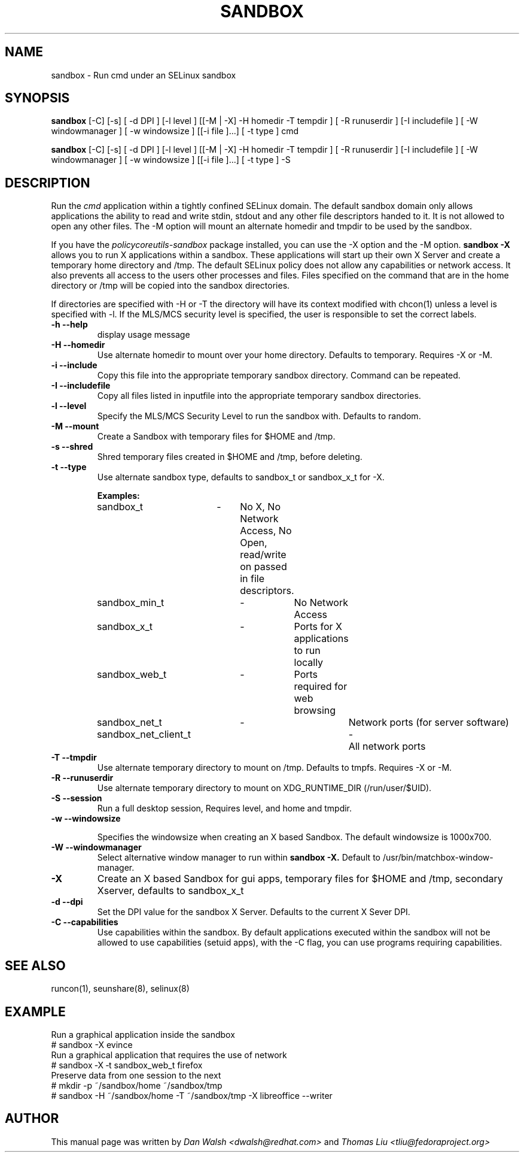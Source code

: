 .TH SANDBOX "8" "May 2010" "sandbox" "User Commands"
.SH NAME
sandbox \- Run cmd under an SELinux sandbox
.SH SYNOPSIS
.B sandbox
[\-C] [\-s] [ \-d DPI ] [\-l level ] [[\-M | \-X]  \-H homedir \-T tempdir ] [ \-R runuserdir ] [\-I includefile ] [ \-W windowmanager ] [ \-w windowsize ] [[\-i file ]...] [ \-t type ] cmd

.br
.B sandbox
[\-C] [\-s] [ \-d DPI ] [\-l level ] [[\-M | \-X]  \-H homedir \-T tempdir ] [ \-R runuserdir ] [\-I includefile ] [ \-W windowmanager ] [ \-w windowsize ] [[\-i file ]...] [ \-t type ] \-S
.br
.SH DESCRIPTION
.PP
Run the
.I cmd
application within a tightly confined SELinux domain.  The default sandbox domain only allows applications the ability to read and write stdin, stdout and any other file descriptors handed to it. It is not allowed to open any other files.  The \-M option will mount an alternate homedir and tmpdir to be used by the sandbox.

If you have the
.I policycoreutils-sandbox
package installed, you can use the \-X option and the \-M option.
.B sandbox \-X
allows you to run X applications within a sandbox.  These applications will start up their own X Server and create a temporary home directory and /tmp.  The default SELinux policy does not allow any capabilities or network access.  It also prevents all access to the users other processes and files.  Files specified on the command that are in the home directory or /tmp will be copied into the sandbox directories.

If directories are specified with \-H or \-T the directory will have its context modified with chcon(1) unless a level is specified with \-l.  If the MLS/MCS security level is specified, the user is responsible to set the correct labels.
.PP
.TP
\fB\-h\ \fB\-\-help\fR
display usage message
.TP
\fB\-H\ \fB\-\-homedir\fR
Use alternate homedir to mount over your home directory.  Defaults to temporary. Requires \-X or \-M.
.TP
\fB\-i\fR \fB\-\-include\fR
Copy this file into the appropriate temporary sandbox directory. Command can be repeated.
.TP
\fB\-I\fR \fB\-\-includefile\fR
Copy all files listed in inputfile into the
appropriate temporary sandbox directories.
.TP
\fB\-l\fR \fB\-\-level\fR
Specify the MLS/MCS Security Level to run the sandbox with.  Defaults to random.
.TP
\fB\-M\fR \fB\-\-mount\fR
Create a Sandbox with temporary files for $HOME and /tmp.
.TP
\fB\-s\fR \fB\-\-shred\fR
Shred temporary files created in $HOME and /tmp, before deleting.
.TP
\fB\-t\fR \fB\-\-type\fR
Use alternate sandbox type, defaults to sandbox_t or sandbox_x_t for \-X.

\fBExamples:\fR
.br
sandbox_t	\-	No X, No Network Access, No Open, read/write on passed in file descriptors.
.br
sandbox_min_t	\-	No Network Access
.br
sandbox_x_t	\-	Ports for X applications to run locally
.br
sandbox_web_t	\-	Ports required for web browsing
.br
sandbox_net_t	\-		Network ports (for server software)
.br
sandbox_net_client_t	\-	All network ports

.TP
\fB\-T\fR \fB\-\-tmpdir\fR
Use alternate temporary directory to mount on /tmp.  Defaults to tmpfs. Requires \-X or \-M.
.TP
\fB\-R\fR \fB\-\-runuserdir\fR
Use alternate temporary directory to mount on XDG_RUNTIME_DIR (/run/user/$UID).
.TP
\fB\-S\fR \fB\-\-session\fR
Run a full desktop session, Requires level, and home and tmpdir.
.TP
\fB\-w\fR \fB\-\-windowsize\fR

Specifies the windowsize when creating an X based Sandbox. The default windowsize is 1000x700.
.TP
\fB\-W\fR \fB\-\-windowmanager\fR
Select alternative window manager to run within
.B sandbox \-X.
Default to /usr/bin/matchbox-window-manager.
.TP
\fB\-X\fR
Create an X based Sandbox for gui apps, temporary files for
$HOME and /tmp, secondary Xserver, defaults to sandbox_x_t
.TP
\fB\-d\fR \fB\-\-dpi\fR
Set the DPI value for the sandbox X Server. Defaults to the current X Sever DPI.
.TP
\fB\-C\fR \fB\-\-capabilities\fR
Use capabilities within the sandbox. By default applications executed within the sandbox will not be allowed to use capabilities (setuid apps), with the \-C flag, you can use programs requiring capabilities.
.PP
.SH "SEE ALSO"
.TP
runcon(1), seunshare(8), selinux(8)
.PP

.SH EXAMPLE
.nf
Run a graphical application inside the sandbox
# sandbox -X evince
Run a graphical application that requires the use of network
# sandbox ‑X ‑t sandbox_web_t firefox
Preserve data from one session to the next
# mkdir -p ~/sandbox/home ~/sandbox/tmp
# sandbox -H ~/sandbox/home -T ~/sandbox/tmp -X libreoffice --writer

.SH AUTHOR
This manual page was written by
.I Dan Walsh <dwalsh@redhat.com>
and
.I Thomas Liu <tliu@fedoraproject.org>
